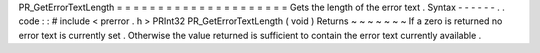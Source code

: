PR_GetErrorTextLength
=
=
=
=
=
=
=
=
=
=
=
=
=
=
=
=
=
=
=
=
=
Gets
the
length
of
the
error
text
.
Syntax
-
-
-
-
-
-
.
.
code
:
:
#
include
<
prerror
.
h
>
PRInt32
PR_GetErrorTextLength
(
void
)
Returns
~
~
~
~
~
~
~
If
a
zero
is
returned
no
error
text
is
currently
set
.
Otherwise
the
value
returned
is
sufficient
to
contain
the
error
text
currently
available
.
